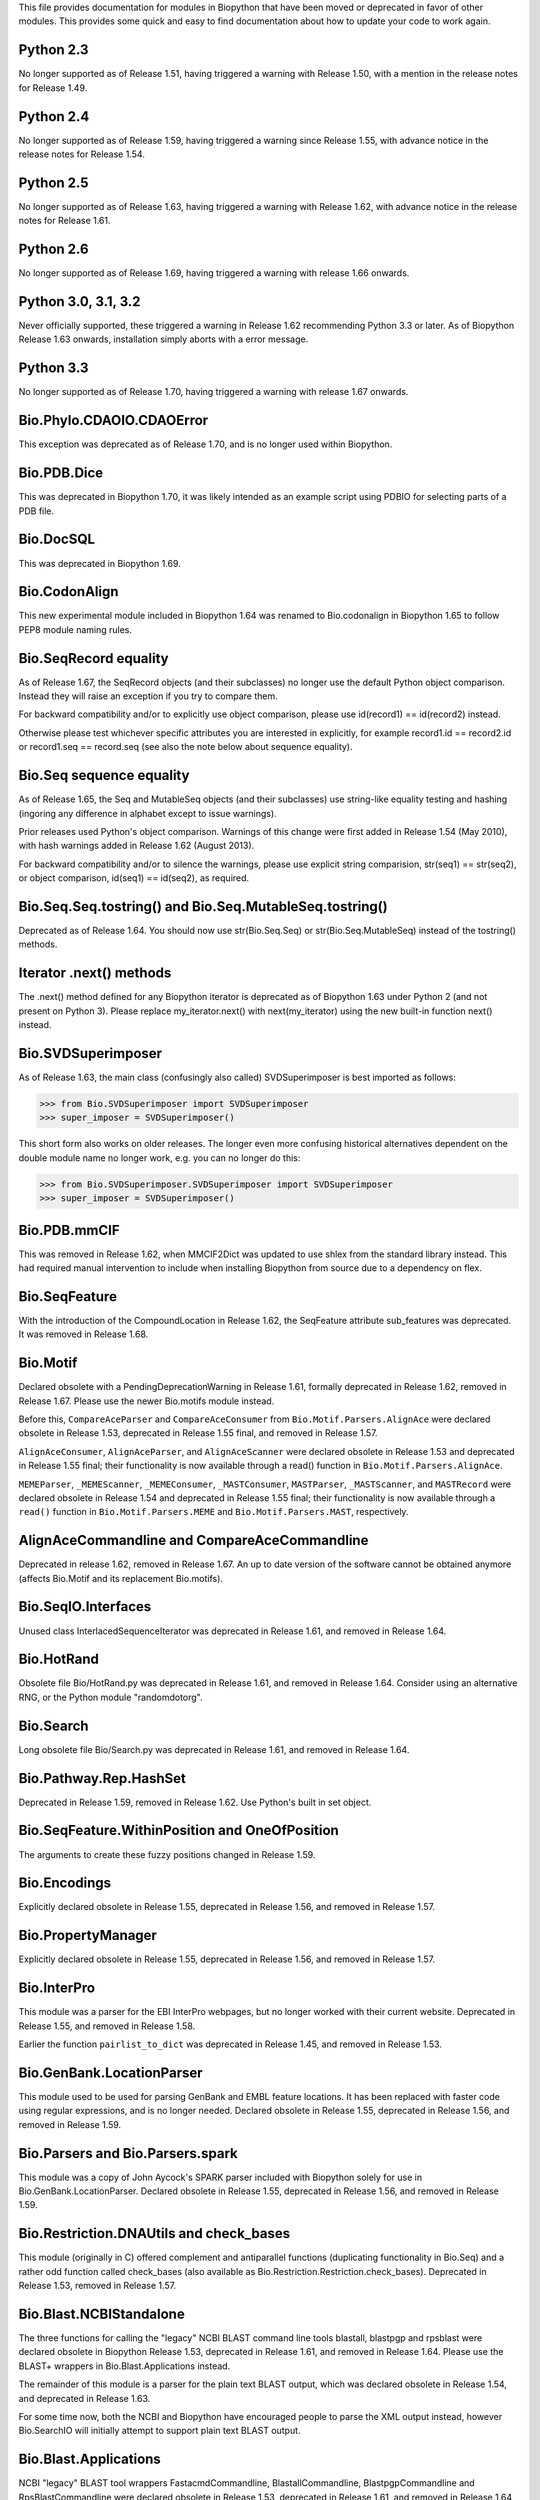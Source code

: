 This file provides documentation for modules in Biopython that have been moved
or deprecated in favor of other modules. This provides some quick and easy
to find documentation about how to update your code to work again.

Python 2.3
==========
No longer supported as of Release 1.51, having triggered a warning with
Release 1.50, with a mention in the release notes for Release 1.49.

Python 2.4
==========
No longer supported as of Release 1.59, having triggered a warning since
Release 1.55, with advance notice in the release notes for Release 1.54.

Python 2.5
==========
No longer supported as of Release 1.63, having triggered a warning with
Release 1.62, with advance notice in the release notes for Release 1.61.

Python 2.6
==========
No longer supported as of Release 1.69, having triggered a warning with
release 1.66 onwards.

Python 3.0, 3.1, 3.2
====================
Never officially supported, these triggered a warning in Release 1.62
recommending Python 3.3 or later. As of Biopython Release 1.63 onwards,
installation simply aborts with a error message.

Python 3.3
==========
No longer supported as of Release 1.70, having triggered a warning with
release 1.67 onwards.

Bio.Phylo.CDAOIO.CDAOError
==========================
This exception was deprecated as of Release 1.70, and is no longer used
within Biopython.

Bio.PDB.Dice
============
This was deprecated in Biopython 1.70, it was likely intended as an example
script using PDBIO for selecting parts of a PDB file.

Bio.DocSQL
==========
This was deprecated in Biopython 1.69.

Bio.CodonAlign
==============
This new experimental module included in Biopython 1.64 was renamed to
Bio.codonalign in Biopython 1.65 to follow PEP8 module naming rules.

Bio.SeqRecord equality
======================
As of Release 1.67, the SeqRecord objects (and their subclasses) no longer use
the default Python object comparison. Instead they will raise an exception if
you try to compare them.

For backward compatibility and/or to explicitly use object comparison, please
use id(record1) == id(record2) instead.

Otherwise please test whichever specific attributes you are interested in
explicitly, for example record1.id == record2.id or record1.seq == record.seq
(see also the note below about sequence equality).

Bio.Seq sequence equality
=========================
As of Release 1.65, the Seq and MutableSeq objects (and their subclasses)
use string-like equality testing and hashing (ingoring any difference in
alphabet except to issue warnings).

Prior releases used Python's object comparison. Warnings of this change
were first added in Release 1.54 (May 2010), with hash warnings added in
Release 1.62 (August 2013).

For backward compatibility and/or to silence the warnings, please use
explicit string comparision, str(seq1) == str(seq2), or object comparison,
id(seq1) == id(seq2), as required.

Bio.Seq.Seq.tostring() and Bio.Seq.MutableSeq.tostring()
========================================================
Deprecated as of Release 1.64. You should now use str(Bio.Seq.Seq) or
str(Bio.Seq.MutableSeq) instead of the tostring() methods.

Iterator .next() methods
========================
The .next() method defined for any Biopython iterator is deprecated as of
Biopython 1.63 under Python 2 (and not present on Python 3). Please replace
my_iterator.next() with next(my_iterator) using the new built-in function
next() instead.

Bio.SVDSuperimposer
===================
As of Release 1.63, the main class (confusingly also called) SVDSuperimposer
is best imported as follows:

>>> from Bio.SVDSuperimposer import SVDSuperimposer
>>> super_imposer = SVDSuperimposer()

This short form also works on older releases. The longer even more
confusing historical alternatives dependent on the double module name
no longer work, e.g. you can no longer do this:

>>> from Bio.SVDSuperimposer.SVDSuperimposer import SVDSuperimposer
>>> super_imposer = SVDSuperimposer()

Bio.PDB.mmCIF
=============
This was removed in Release 1.62, when MMCIF2Dict was updated to use shlex
from the standard library instead. This had required manual intervention to
include when installing Biopython from source due to a dependency on flex.

Bio.SeqFeature
==============
With the introduction of the CompoundLocation in Release 1.62, the SeqFeature
attribute sub_features was deprecated. It was removed in Release 1.68.

Bio.Motif
=========
Declared obsolete with a PendingDeprecationWarning in Release 1.61, formally
deprecated in Release 1.62, removed in Release 1.67. Please use the newer
Bio.motifs module instead.

Before this, ``CompareAceParser`` and ``CompareAceConsumer`` from
``Bio.Motif.Parsers.AlignAce`` were declared obsolete in Release 1.53,
deprecated in Release 1.55 final, and removed in Release 1.57.

``AlignAceConsumer``, ``AlignAceParser``, and ``AlignAceScanner`` were
declared obsolete in Release 1.53 and deprecated in Release 1.55 final;
their functionality is now available through a read() function in
``Bio.Motif.Parsers.AlignAce``.

``MEMEParser``, ``_MEMEScanner``, ``_MEMEConsumer``, ``_MASTConsumer``,
``MASTParser``, ``_MASTScanner``, and ``MASTRecord`` were declared obsolete in
Release 1.54 and deprecated in Release 1.55 final; their functionality is now
available through a ``read()`` function in ``Bio.Motif.Parsers.MEME`` and
``Bio.Motif.Parsers.MAST``, respectively.

AlignAceCommandline and CompareAceCommandline
=============================================
Deprecated in release 1.62, removed in Release 1.67. An up to date version of
the software cannot be obtained anymore (affects Bio.Motif and its replacement
Bio.motifs).

Bio.SeqIO.Interfaces
====================
Unused class InterlacedSequenceIterator was deprecated in Release 1.61, and
removed in Release 1.64.

Bio.HotRand
===========
Obsolete file Bio/HotRand.py was deprecated in Release 1.61, and removed in
Release 1.64. Consider using an alternative RNG, or the Python module
"randomdotorg".

Bio.Search
==========
Long obsolete file Bio/Search.py was deprecated in Release 1.61, and removed
in Release 1.64.

Bio.Pathway.Rep.HashSet
=======================
Deprecated in Release 1.59, removed in Release 1.62. Use Python's built in
set object.

Bio.SeqFeature.WithinPosition and OneOfPosition
===============================================
The arguments to create these fuzzy positions changed in Release 1.59.

Bio.Encodings
=============
Explicitly declared obsolete in Release 1.55, deprecated in Release 1.56, and
removed in Release 1.57.

Bio.PropertyManager
===================
Explicitly declared obsolete in Release 1.55, deprecated in Release 1.56, and
removed in Release 1.57.

Bio.InterPro
============
This module was a parser for the EBI InterPro webpages, but no longer worked
with their current website. Deprecated in Release 1.55, and removed in
Release 1.58.

Earlier the function ``pairlist_to_dict`` was deprecated in Release 1.45, and
removed in Release 1.53.

Bio.GenBank.LocationParser
==========================
This module used to be used for parsing GenBank and EMBL feature locations.
It has been replaced with faster code using regular expressions, and is no
longer needed. Declared obsolete in Release 1.55, deprecated in Release 1.56,
and removed in Release 1.59.

Bio.Parsers and Bio.Parsers.spark
=================================
This module was a copy of John Aycock's SPARK parser included with Biopython
solely for use in Bio.GenBank.LocationParser. Declared obsolete in Release
1.55, deprecated in Release 1.56, and removed in Release 1.59.

Bio.Restriction.DNAUtils and check_bases
========================================
This module (originally in C) offered complement and antiparallel functions
(duplicating functionality in Bio.Seq) and a rather odd function called
check_bases (also available as Bio.Restriction.Restriction.check_bases).
Deprecated in Release 1.53, removed in Release 1.57.

Bio.Blast.NCBIStandalone
========================
The three functions for calling the "legacy" NCBI BLAST command line tools
blastall, blastpgp and rpsblast were declared obsolete in Biopython Release
1.53, deprecated in Release 1.61, and removed in Release 1.64. Please use
the BLAST+ wrappers in Bio.Blast.Applications instead.

The remainder of this module is a parser for the plain text BLAST output,
which was declared obsolete in Release 1.54, and deprecated in Release 1.63.

For some time now, both the NCBI and Biopython have encouraged people to
parse the XML output instead, however Bio.SearchIO will initially attempt
to support plain text BLAST output.

Bio.Blast.Applications
======================
NCBI "legacy" BLAST tool wrappers FastacmdCommandline, BlastallCommandline,
BlastpgpCommandline and RpsBlastCommandline were declared obsolete in Release
1.53, deprecated in Release 1.61, and removed in Release 1.64, having been
replaced with wrappers for the new NCBI BLAST+ tools (e.g.
NcbiblastpCommandline and NcbipsiblastCommandline).

Bio.Clustalw
============
Declared obsolete in Release 1.52, deprecated in Release 1.55 final, and
removed in Release 1.58. Replaced with Bio.AlignIO for parsing and writing
clustal format alignments (since Release 1.46), and Bio.Align.Applications
for calling the ClustalW command line tool (since Release 1.51). See the
Tutorial for examples.

BioSQL and psycopg
==================
Support for psycopg (version one) in Biopython's BioSQL code was deprecated
in Release 1.51, and removed in Release 1.55. Please use psycopg2 instead.

Bio.Application.generic_run and ApplicationResult
=================================================
Declared obsolete in Release 1.51, deprecated in Release 1.53, and removed in
Release 1.57. Please use the Python subprocess module instead, or as of
Release 1.55 the application wrappers can be used directly to execute the
command.

Bio.Entrez.efetch and rettype="genbank"
=======================================
As of Easter 2009, the NCBI have stopped supporting the unofficial return type
of "genbank" in EFetch.  Instead we should be using "gb" (GenBank) or "gp"
(GenPept).  As of Biopython 1.50, Bio.Entrez.efetch will correct this
automatically, but issues a deprecation warning. The code to check and correct
for "genbank" was removed in Biopython 1.55 final.

Bio.Entrez.query function
=========================
Deprecated in Release 1.47, removed in Release 1.52.

Bio.SwissProt.SProt
===================
Declared obsolete in Release 1.50, deprecated in Release 1.51, and removed in
Release 1.56. Most of the functionality in Bio.SwissProt.SProt is available
from Bio.SwissProt.

Bio.Prosite and Bio.Enzyme
==========================
Declared obsolete in Release 1.50, deprecated in Release 1.53, and removed in
Release 1.57. Most of the functionality has moved to Bio.ExPASy.Prosite and
Bio.ExPASy.Enzyme, respectively.

Bio.EZRetrieve, Bio.NetCatch, Bio.FilteredReader
================================================
Declared obsolete in Release 1.50, deprecated in Release 1.52, and removed in
Release 1.56.

Bio.File
========
Bio.File.SGMLHandle was declared obsolete in Release 1.50, deprecated in
Release 1.52, and removed in Release 1.56. Bio.File.SGMLStripper was deprecated
in Release 1.57, removed in Release 1.61. Bio.File.StringHandle was deprecated
in Release 1.59, removed in Release 1.61.

Bio.Graphics.GenomeDiagram and colour/color, centre/center
==========================================================
GenomeDiagram originally used colour and centre (UK spelling of color and
center) for argument names.  As part of its integration into Biopython 1.50,
this will support both colour and color, and both centre and center, to help
people port existing scripts written for the standalone version of
GenomeDiagram.  However, these were deprecated in Release 1.55 final.
Support for centre was removed in Release 1.62, and we intend to eventually
remove support for colour in later releases of Biopython.

Bio.AlignAce and Bio.MEME
=========================
Declared obsolete in Release 1.50, deprecated in Release 1.52, and removed
in Release 1.56. Please use Bio.Motif instead.

Numeric support
===============
Following the Release of 1.48, Numeric support in Biopython is discontinued.
Please move to NumPy for Biopython 1.49 or later.

Bio.Seq and the data property
=============================
Direct use of the Seq object (and MutableSeq object) .data property is
deprecated.  As of Release 1.49, writing to the Seq object's .data property
triggered a warning, and this property was made read only in Release 1.53. In
Release 1.55 final, accessing the .data property gives a DeprecationWarning.
The Seq object's .data property was removed in Release 1.61.

Bio.Transcribe and Bio.Translate
================================
Declared obsolete in Release 1.49, deprecated in Release 1.51, and removed
in Release 1.57. Please use the methods or functions in Bio.Seq instead.

Bio.mathfns, Bio.stringfns and Bio.listfns (and their C code variants)
======================================================================
Declared obsolete in Release 1.49. Bio.mathfns and Bio.stringfns were
deprecated in Release 1.50, Bio.listfns was deprecated in Release 1.53.
The three C implementations were all removed in Release 1.53. Bio.mathfns
and Bio.stringfns were removed in Release 1.55. Bio.listfns was removed in
Release 1.57.

Bio.distance (and Bio.cdistance)
================================
Bio.distance was deprecated in Release 1.49, at which point its C code
implementation Bio.cdistance was removed (this was not intended as a public
API). Removed in Release 1.53.

Bio.Ndb
=======
Deprecated in Release 1.49, as the website this parsed has been redesigned.
Removed in Release 1.53.

Martel
======
Declared obsolete in Release 1.48, deprecated in Release 1.49, and removed
in Release 1.51.  The source code for Martel is still in our repository if
anyone wanted to develop this outside of Biopython.

Bio.Mindy and associated modules.
=================================
Declared obsolete in Release 1.48, deprecated in Release 1.49, removed in
Release 1.51.  This includes the Bio.Writer, Bio.writers, Bio.builders,
Bio.Std, Bio.StdHandler, Bio.Decode and Bio.DBXRef modules

Bio.Fasta index_file and Dictionary
===================================
Deprecated in Release 1.44, removed in Biopython 1.46. For small to medium
sized files, use Bio.SeqIO.to_dict() to make an in memory dictionary of
SeqRecord objects. Biopython 1.52 onwards provides Bio.SeqIO.index()
which is suitable even for very large files.

Bio.Fasta (including Bio.Fasta.FastaAlign)
==========================================
Declared obsolete in Release 1.48, deprecated in Release 1.51, and removed
in Release 1.55 final. Please use the "fasta" support in Bio.SeqIO or
Bio.AlignIO instead.

Note that ``Bio.Fasta`` could be used with a ``RecordParser`` which gave
``FastaRecord`` objects, for example::

    # Old code which won't work	any more
    from Bio import Fasta
    handle = open("example.fas")
    for record in Fasta.Iterator(handle, Fasta.RecordParser()) :
        # Here record was a Bio.Fasta.Record object
        print record.title # The full title line as a string
        print record.sequence # The sequence as a string
    handle.close()

Alternatively using the old ``SequenceParser`` would give ``SeqRecord``
objects like those from the new ``Bio.SeqIO`` code, for example::

    # Old code which won't work any more
    from Bio import Fasta
    handle = open("example.fas")
    for seq_record in Fasta.Iterator(handle, Fasta.SequenceParser()) :
        print seq_record.description # The full title line as a string
        print str(seq_record.seq) # The sequence as a string
    handle.close()

Either of those examples using ``Bio.SeqIO`` becomes just::

    # Updated versions of above examples using Bio.SeqIO instead
    from Bio import SeqIO
    for seq_record in SeqIO.parse("example.fas", "fasta") :
        print seq_record.description # The full title line as a string
        print str(seq_record.seq) # The sequence as a string

You can also continue to use handles with ``Bio.SeqIO`` if you want to.

Bio.Align.FormatConvert
=======================
Declared obsolete in Release 1.48, deprecated in Release 1.51, and
removed in Release 1.55 final. Please use Bio.AlignIO or the Alignment
object's format method instead.

Bio.Emboss.Primer
=================
Deprecated in Release 1.48, and removed in Release 1.51, this parser was
replaced by Bio.Emboss.Primer3 and Bio.Emboss.PrimerSearch instead.

Bio.Emboss.Applications
=======================
The wrappers for the "old" EMBOSS PHYLIP tools (e.g. eneighbor) were declared
obsolete in Biopython 1.52, deprecated in Release 1.55 final, and removed in
release 1.58. please use the wrappers for the "new" EMBOSS PHYLIP tools (e.g.
fneighbor) instead. Specifically, EProtDistCommandline, ENeighborCommandline,
EProtParsCommandline, EConsenseCommandline, and ESeqBootCommandline are
replaced by FProtDistCommandline, FNeighborCommandline, FProtParsCommandline,
FConsenseCommandline, and FSeqBootCommandline, respectively.

Bio.MetaTool
============
Deprecated in Release 1.48, and removed in Release 1.51, this was a parser
for the output of MetaTool 3.5 which is now obsolete.

Bio.GenBank
===========
The online functionality (search_for, download_many, and NCBIDictionary) was
declared obsolete in Release 1.48, deprecated in Release 1.50, and removed
in Release 1.54. Please use Bio.Entrez instead.

Bio.PubMed
==========
Declared obsolete in Release 1.48, deprecated in Release 1.49, and
removed in Release 1.53. Please use Bio.Entrez instead.

Bio.EUtils
==========
Deprecated in favor of Bio.Entrez in Release 1.48, removed in Release 1.52.

Bio.Sequencing & Bio.Medline
============================
A revised API was added and the old one deprecated in Release 1.48,
and removed in Biopython 1.52:
Bio.Sequencing.Ace.RecordParser --> Bio.Sequencing.Ace.read(handle)
Bio.Sequencing.Ace.Iterator --> Bio.Sequencing.Ace.parse(handle)
Bio.Sequencing.Phd.RecordParser --> Bio.Sequencing.Phd.read(handle)
Bio.Sequencing.Phd.Iterator --> Bio.Sequencing.Phd.parse(handle)
Bio.Medline.RecordParser --> Bio.Medline.read(handle)
Bio.Medline.Iterator --> Bio.Medline.parse(handle)

Bio.Blast.NCBIWWW
=================
The HTML BLAST parser was deprecated in Release 1.48, and removed in 1.52.
The deprecated functions blast and blasturl were removed in Release 1.44.

Bio.Saf
=======
Deprecated as of Release 1.48, removed in Release 1.51.  If useful, a parser
for this "simple alignment format" could be developed for Bio.AlignIO instead.

Bio.NBRF
========
Deprecated as of Release 1.48 in favor of the "pir" format in Bio.SeqIO,
removed in Release 1.51.

Bio.IntelliGenetics
===================
Deprecated as of Release 1.48 in favor of the "ig" format in Bio.SeqIO,
removed in Release 1.51.

Bio.SeqIO submodules PhylipIO, ClustalIO, NexusIO and StockholmIO
=================================================================
You can still use the "phylip", "clustal", "nexus" and "stockholm" formats
in Bio.SeqIO, however these are now supported via Bio.AlignIO, with the
old code deprecated in Releases 1.46 or 1.47, and removed in Release 1.49.

Bio.SeqIO.to_alignment()
========================
This function was made obsolete with the introduction of Bio.AlignIO,
deprecated in Release 1.54, and removed in Release 1.58. Use either the
Bio.AlignIO functions, or the Bio.Align.MultipleSeqAlignment class
directly instead.

Bio.ECell
=========
Deprecated as of Release 1.47, as it appears to have no users, and the code
does not seem relevant for ECell 3.  Removed in Release 1.49.

Bio.Ais
=======
Deprecated as of Release 1.45, removed in Release 1.49.

Bio.LocusLink
=============
Deprecated as of Release 1.45, removed in Release 1.49.
The NCBI's LocusLink was superseded by Entrez Gene.

Bio.SGMLExtractor
=================
Deprecated as of Release 1.46, removed in Release 1.49.

Bio.Rebase
==========
Deprecated as of Release 1.46, removed in Release 1.49.

Bio.Gobase
==========
Deprecated as of Release 1.46, removed in Release 1.49.

Bio.CDD
=======
Deprecated as of Release 1.46, removed in Release 1.49.

Bio.biblio
==========
Deprecated as of Release 1.45, removed in Release 1.48

Bio.WWW
=======
The modules under Bio.WWW were deprecated in Release 1.45, and removed in
Release 1.48.  The remaining stub Bio.WWW was deprecated in Release 1.48,
and removed in Release 1.53.

The functionality in Bio.WWW.SCOP, Bio.WWW.InterPro, Bio.WWW.ExPASy and
Bio.WWW.NCBI is now available from Bio.SCOP, Bio.InterPro, Bio.ExPASy and
Bio.Entrez instead.

Bio.SeqIO
=========
The old Bio.SeqIO.FASTA and Bio.SeqIO.generic were deprecated in favour of
the new Bio.SeqIO module as of Release 1.44, removed in Release 1.47.

Bio.Medline.NLMMedlineXML
=========================
Deprecated in Release 1.44, removed in 1.46.

Bio.MultiProc
=============
Deprecated in Release 1.44, removed in 1.46.

Bio.MarkupEditor
================
Deprecated in Release 1.44, removed in 1.46.

Bio.lcc
=======
Deprecated in favor of Bio.SeqUtils.lcc in Release 1.44, removed in 1.46.

Bio.crc
=======
Deprecated in favor of Bio.SeqUtils.CheckSum in Release 1.44, removed in 1.46.

Bio.FormatIO
============
This was removed in Release 1.44 (a deprecation was not possible).

Bio.expressions, Bio.config, Bio.dbdefs, Bio.formatdefs and Bio.dbdefs
======================================================================
These were deprecated in Release 1.44, and removed in Release 1.49.

Bio.Kabat
=========
This was deprecated in Release 1.43 and removed in Release 1.44.

Bio.SeqUtils
============
Functions 'complement' and 'antiparallel' in Bio.SeqUtils were deprecated
in Release 1.31, and removed in Release 1.43.  Function 'translate' was
deprecated in Release 1.49, and removed in Release 1.53. Use the functions
and methods in Bio.Seq instead.

Function makeTableX and classes ProteinX and MissingTable were deprecated
in Release 1.54, and removed in Release 1.58. These were remnants of the
removed translate function, and no longer served any useful purpose.

Function 'reverse' in Bio.SeqUtils was deprecated in Release 1.54, and
removed in Release 1.58. Instead just use the string's slice method with
a step of minus one.

Functions GC_Frame, fasta_uniqids, apply_on_multi_fasta, and
quicker_apply_on_multi_fasta were deprecated in Release 1.55, and removed
in Release 1.58.

Function quick_FASTA_reader was declared obsolete in Release 1.61,
deprecated in Release 1.64, and removed in Release 1.67. Use function
list(SimpleFastaParser(handle)) from Bio.SeqIO.FastaIO instead (but
ideally convert your code to using an iterator approach).

Bio.GFF (for accessing a MySQL database created with BioPerl, etc)
==================================================================
The functions ``forward_complement`` and ``antiparallel`` in ``Bio.GFF.easy``
have been deprecated as of Release 1.31, and removed in Release 1.43.
Use the functions ``complement`` and ``reverse_complement`` in ``Bio.Seq``
instead.

The whole of the old ``Bio.GFF`` module was deprecated in Release 1.53, and
removed in Release 1.57 (with the intention of reusing this name space for a
GFF parser).

Bio.sequtils
============
Deprecated as of Release 1.30, removed in Release 1.42. Use ``Bio.SeqUtils``
instead.

Bio.SVM
=======
Deprecated as of Release 1.30, removed in Release 1.42.
The Support Vector Machine code in Biopython has been superseded by a
more robust (and maintained) SVM library, which includes a python
interface. We recommend using LIBSVM:

http://www.csie.ntu.edu.tw/~cjlin/libsvm/

Bio.RecordFile
==============
Deprecated as of Release 1.30, removed in Release 1.42.  RecordFile wasn't
completely implemented and duplicates the work of most standard parsers.

Bio.kMeans and Bio.xkMeans
==========================
Deprecated as of Release 1.30, removed in Release 1.42.  Instead, please use
the function kcluster in Bio.Cluster which performs k-means or k-medians
clustering.

Bio.SCOP
========
The module Bio.SCOP.FileIndex was deprecated in Release 1.46, and removed in
Release 1.53. The class Parser in Bio.SCOP.Dom was removed in Release 1.55
final. The class Iterator in Bio.SCOP.Dom was removed in Release 1.56.

Dictionary to_one_letter_code in module Bio.SCOP.three_to_one_dict was moved
to protein_letters_3to1 in module Bio.Data.SCOPData in Release 1.62. The old
alias was preserved with a deprecation warning, until it was removed in
Release 1.66.

Bio.utils
=========
Functions 'translate', 'translate_to_stop', 'back_translate', 'transcribe',
and 'back_transcribe' were deprecated in Release 1.49, and removed in Release
1.53. Function 'ungap' was deprecated in Release 1.53. Use Bio.Seq instead.
The whole of Bio.utils was declared obsolete in Release 1.55, deprecated in
Release 1.56, and removed in Release 1.57.

Bio.Compass
===========
The RecordParser and Iterator classes were declared obsolete in Release 1.54,
deprecated in Release 1.55, removed in Release 1.59. Their functionality is
now available through a read() and a parse() function, respectively.

Bio.Affy.CelFile
================
The CelScanner, CelConsumer, CelRecord, and CelParser were declared obsolete
in Release 1.54, deprecated in Release 1.55 and removed in Release 1.59.
Their functionality is now available through a read() function.

Bio.PopGen.Async
================
``Bio.PopGen.Async`` was deprecated in Release 1.68, removed in Release 1.70.

Bio.PopGen.FDist
================
``Bio.PopGen.FDist`` was deprecated in Release 1.68, removed in Release 1.70.

Prior to this, the ``RecordParser``, ``_Scanner``, and ``_RecordConsumer``
classes were declared obsolete in Release 1.54, deprecated in Release 1.55,
and removed in Release 1.58. Their functionality is now available through
a ``read()`` function.

Bio.PopGen.SimCoal
==================
``Bio.PopGen.SimCoal`` was deprecated in Release 1.68, and removed in Release
1.70.

Bio.UniGene
===========
The classes UnigeneSequenceRecord, UnigeneProtsimRecord, UnigeneSTSRecord,
UnigeneRecord, _RecordConsumer, _Scanner, RecordParser, and Iterator in
Bio.UniGene were declared obsolete in Release 1.54, deprecated in Release 1.55,
and removed in Release 1.59. Their functionality is now available through a
read() and a parse() function in Bio.UniGene.

Submodule Bio.UniGene.UniGene which was an HTML parser was declared obsolete
in Release 1.59, deprecated in Release 1.61, and removed in Release 1.64.

Bio.SubsMat
===========
The methods letter_sum and all_letters_sum were removed from the SeqMat class in
Bio.SubsMat in Release 1.57.

Bio.Align
=========
The methods get_column and add_sequence of the MultipleSeqAlignment class were
deprecated in Release 1.57 and removed in Release 1.69.

Bio.Align.Generic
=================
This module which defined to original (Multiple-Sequence) Alignment class was
deprecated in Release 1.57 and removed in Release 1.69.

Bio.ParserSupport
=================
``Bio.ParserSupport`` was declared obsolete in Release 1.59, and deprecated in
Release 1.63. The Martel specific ``EventGenerator`` was removed in Release 1.67.

``Bio.ParserSupport.SGMLStrippingConsumer`` was deprecated in Release 1.59, and
removed in Release 1.61.
